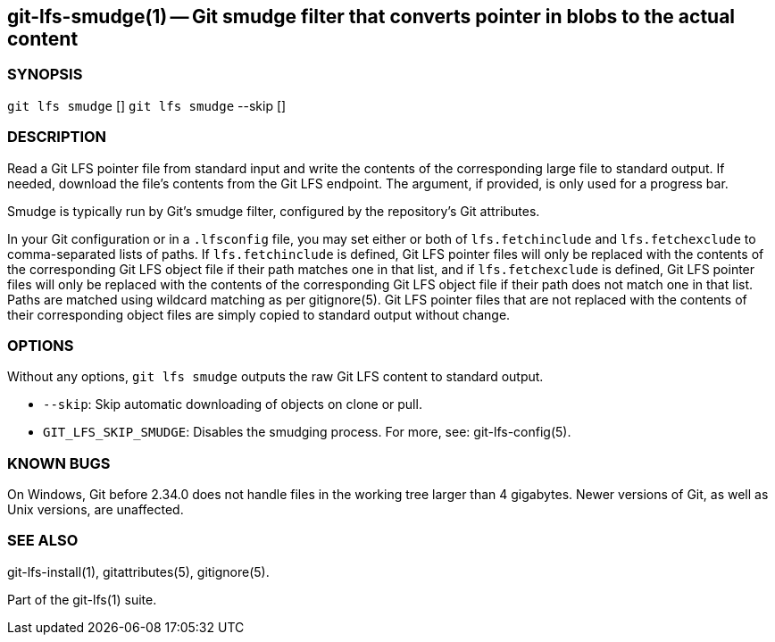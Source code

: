 == git-lfs-smudge(1) -- Git smudge filter that converts pointer in blobs to the actual content

=== SYNOPSIS

`git lfs smudge` [] `git lfs smudge` --skip []

=== DESCRIPTION

Read a Git LFS pointer file from standard input and write the contents
of the corresponding large file to standard output. If needed, download
the file's contents from the Git LFS endpoint. The argument, if
provided, is only used for a progress bar.

Smudge is typically run by Git's smudge filter, configured by the
repository's Git attributes.

In your Git configuration or in a `.lfsconfig` file, you may set either
or both of `lfs.fetchinclude` and `lfs.fetchexclude` to comma-separated
lists of paths. If `lfs.fetchinclude` is defined, Git LFS pointer files
will only be replaced with the contents of the corresponding Git LFS
object file if their path matches one in that list, and if
`lfs.fetchexclude` is defined, Git LFS pointer files will only be
replaced with the contents of the corresponding Git LFS object file if
their path does not match one in that list. Paths are matched using
wildcard matching as per gitignore(5). Git LFS pointer files that are
not replaced with the contents of their corresponding object files are
simply copied to standard output without change.

=== OPTIONS

Without any options, `git lfs smudge` outputs the raw Git LFS content to
standard output.

* `--skip`: Skip automatic downloading of objects on clone or pull.
* `GIT_LFS_SKIP_SMUDGE`: Disables the smudging process. For more, see:
git-lfs-config(5).

=== KNOWN BUGS

On Windows, Git before 2.34.0 does not handle files in the working tree
larger than 4 gigabytes. Newer versions of Git, as well as Unix
versions, are unaffected.

=== SEE ALSO

git-lfs-install(1), gitattributes(5), gitignore(5).

Part of the git-lfs(1) suite.
